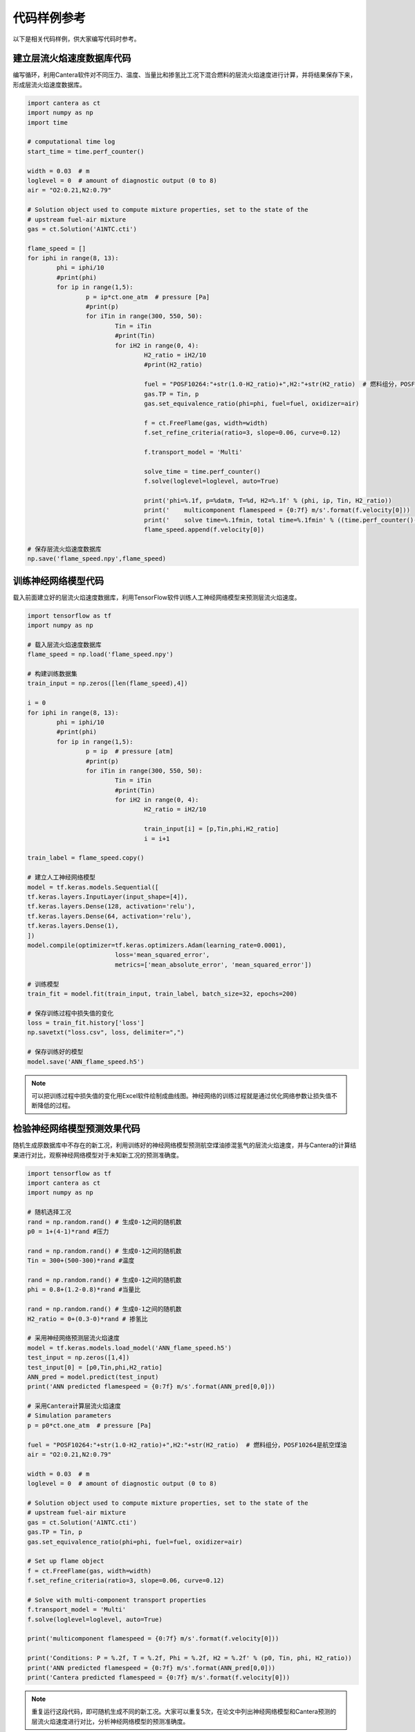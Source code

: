 代码样例参考
=============

以下是相关代码样例，供大家编写代码时参考。
	
建立层流火焰速度数据库代码
***************************

编写循环，利用Cantera软件对不同压力、温度、当量比和掺氢比工况下混合燃料的层流火焰速度进行计算，并将结果保存下来，形成层流火焰速度数据库。

.. code-block::
	
	import cantera as ct
	import numpy as np
	import time
	
	# computational time log
	start_time = time.perf_counter()
	
	width = 0.03  # m
	loglevel = 0  # amount of diagnostic output (0 to 8)
	air = "O2:0.21,N2:0.79"
	
	# Solution object used to compute mixture properties, set to the state of the
	# upstream fuel-air mixture
	gas = ct.Solution('A1NTC.cti')
	
	flame_speed = []
	for iphi in range(8, 13):
		phi = iphi/10
		#print(phi)
		for ip in range(1,5):
			p = ip*ct.one_atm  # pressure [Pa]
			#print(p)
			for iTin in range(300, 550, 50):
				Tin = iTin
				#print(Tin)
				for iH2 in range(0, 4):
					H2_ratio = iH2/10
					#print(H2_ratio)
			
					fuel = "POSF10264:"+str(1.0-H2_ratio)+",H2:"+str(H2_ratio)  # 燃料组分，POSF10264是航空煤油
					gas.TP = Tin, p
					gas.set_equivalence_ratio(phi=phi, fuel=fuel, oxidizer=air)
					
					f = ct.FreeFlame(gas, width=width)
					f.set_refine_criteria(ratio=3, slope=0.06, curve=0.12)
					
					f.transport_model = 'Multi'
					
					solve_time = time.perf_counter()
					f.solve(loglevel=loglevel, auto=True)
					
					print('phi=%.1f, p=%datm, T=%d, H2=%.1f' % (phi, ip, Tin, H2_ratio))
					print('    multicomponent flamespeed = {0:7f} m/s'.format(f.velocity[0]))
					print('    solve time=%.1fmin, total time=%.1fmin' % ((time.perf_counter()-solve_time)/60.0, (time.perf_counter()-start_time)/60.0))
					flame_speed.append(f.velocity[0])

	# 保存层流火焰速度数据库
	np.save('flame_speed.npy',flame_speed)

训练神经网络模型代码
*********************

载入前面建立好的层流火焰速度数据库，利用TensorFlow软件训练人工神经网络模型来预测层流火焰速度。

.. code-block::

	import tensorflow as tf
	import numpy as np
	
	# 载入层流火焰速度数据库
	flame_speed = np.load('flame_speed.npy')
	
	# 构建训练数据集
	train_input = np.zeros([len(flame_speed),4])
	
	i = 0
	for iphi in range(8, 13):
		phi = iphi/10
		#print(phi)
		for ip in range(1,5):
			p = ip  # pressure [atm]
			#print(p)
			for iTin in range(300, 550, 50):
				Tin = iTin
				#print(Tin)
				for iH2 in range(0, 4):
					H2_ratio = iH2/10
					
					train_input[i] = [p,Tin,phi,H2_ratio]
					i = i+1
					
	train_label = flame_speed.copy()
	
	# 建立人工神经网络模型
	model = tf.keras.models.Sequential([
	tf.keras.layers.InputLayer(input_shape=[4]),
	tf.keras.layers.Dense(128, activation='relu'),
	tf.keras.layers.Dense(64, activation='relu'),
	tf.keras.layers.Dense(1),
	])
	model.compile(optimizer=tf.keras.optimizers.Adam(learning_rate=0.0001),
				loss='mean_squared_error',
				metrics=['mean_absolute_error', 'mean_squared_error'])
	
	# 训练模型
	train_fit = model.fit(train_input, train_label, batch_size=32, epochs=200)
	
	# 保存训练过程中损失值的变化
	loss = train_fit.history['loss']
	np.savetxt("loss.csv", loss, delimiter=",")
	
	# 保存训练好的模型
	model.save('ANN_flame_speed.h5')
	
.. Note::

	可以把训练过程中损失值的变化用Excel软件绘制成曲线图。神经网络的训练过程就是通过优化网络参数让损失值不断降低的过程。
	
检验神经网络模型预测效果代码
*****************************

随机生成原数据库中不存在的新工况，利用训练好的神经网络模型预测航空煤油掺混氢气的层流火焰速度，并与Cantera的计算结果进行对比，观察神经网络模型对于未知新工况的预测准确度。

.. code-block::

	import tensorflow as tf
	import cantera as ct
	import numpy as np
	
	# 随机选择工况
	rand = np.random.rand() # 生成0-1之间的随机数
	p0 = 1+(4-1)*rand #压力
	
	rand = np.random.rand() # 生成0-1之间的随机数
	Tin = 300+(500-300)*rand #温度
	
	rand = np.random.rand() # 生成0-1之间的随机数
	phi = 0.8+(1.2-0.8)*rand #当量比
	
	rand = np.random.rand() # 生成0-1之间的随机数
	H2_ratio = 0+(0.3-0)*rand # 掺氢比
	
	# 采用神经网络预测层流火焰速度
	model = tf.keras.models.load_model('ANN_flame_speed.h5')
	test_input = np.zeros([1,4])
	test_input[0] = [p0,Tin,phi,H2_ratio]
	ANN_pred = model.predict(test_input)
	print('ANN predicted flamespeed = {0:7f} m/s'.format(ANN_pred[0,0]))
	
	# 采用Cantera计算层流火焰速度
	# Simulation parameters
	p = p0*ct.one_atm  # pressure [Pa]
	
	fuel = "POSF10264:"+str(1.0-H2_ratio)+",H2:"+str(H2_ratio)  # 燃料组分，POSF10264是航空煤油
	air = "O2:0.21,N2:0.79"
	
	width = 0.03  # m
	loglevel = 0  # amount of diagnostic output (0 to 8)
	
	# Solution object used to compute mixture properties, set to the state of the
	# upstream fuel-air mixture
	gas = ct.Solution('A1NTC.cti')
	gas.TP = Tin, p
	gas.set_equivalence_ratio(phi=phi, fuel=fuel, oxidizer=air)
	
	# Set up flame object
	f = ct.FreeFlame(gas, width=width)
	f.set_refine_criteria(ratio=3, slope=0.06, curve=0.12)
	
	# Solve with multi-component transport properties
	f.transport_model = 'Multi'
	f.solve(loglevel=loglevel, auto=True)
	
	print('multicomponent flamespeed = {0:7f} m/s'.format(f.velocity[0]))
	
	print('Conditions: P = %.2f, T = %.2f, Phi = %.2f, H2 = %.2f' % (p0, Tin, phi, H2_ratio))
	print('ANN predicted flamespeed = {0:7f} m/s'.format(ANN_pred[0,0]))
	print('Cantera predicted flamespeed = {0:7f} m/s'.format(f.velocity[0]))
	
.. Note::

	重复运行这段代码，即可随机生成不同的新工况。大家可以重复5次，在论文中列出神经网络模型和Cantera预测的层流火焰速度进行对比，分析神经网络模型的预测准确度。